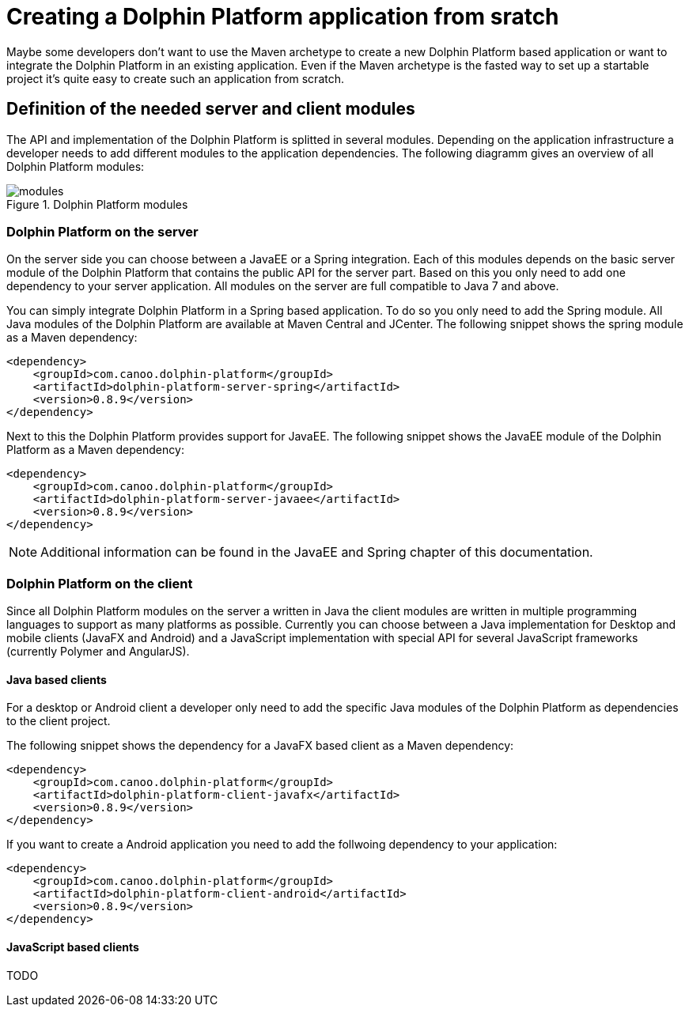 
= Creating a Dolphin Platform application from sratch

Maybe some developers don't want to use the Maven archetype to create a new Dolphin Platform based application or want to
integrate the Dolphin Platform in an existing application. Even if the Maven archetype is the fasted way to set up a
startable project it's quite easy to create such an application from scratch.

== Definition of the needed server and client modules

The API and implementation of the Dolphin Platform is splitted in several modules. Depending on the application
infrastructure a developer needs to add different modules to the application dependencies. The following diagramm
gives an overview of all Dolphin Platform modules:

.Dolphin Platform modules
image::modules.png[]

=== Dolphin Platform on the server

On the server side you can choose between a JavaEE or a Spring integration. Each of this
modules depends on the basic server module of the Dolphin Platform that contains the public
API for the server part. Based on this you only need to add one dependency to your server
application. All modules on the server are full compatible to Java 7 and above.

You can simply integrate Dolphin Platform in a Spring based application. To do so you only need to add the Spring
module. All Java modules of the Dolphin Platform are available at Maven Central and JCenter. The following snippet
shows the spring module as a Maven dependency:

[source,xml]
----
<dependency>
    <groupId>com.canoo.dolphin-platform</groupId>
    <artifactId>dolphin-platform-server-spring</artifactId>
    <version>0.8.9</version>
</dependency>
----

Next to this the Dolphin Platform provides support for JavaEE. The following snippet shows the JavaEE module of the
Dolphin Platform as a Maven dependency:

[source,xml]
----
<dependency>
    <groupId>com.canoo.dolphin-platform</groupId>
    <artifactId>dolphin-platform-server-javaee</artifactId>
    <version>0.8.9</version>
</dependency>
----

NOTE: Additional information can be found in the JavaEE and Spring chapter of this documentation.

=== Dolphin Platform on the client

Since all Dolphin Platform modules on the server a written in Java the client modules are written in multiple programming
languages to support as many platforms as possible. Currently you can choose between a Java implementation for Desktop
and mobile clients (JavaFX and Android) and a JavaScript implementation with special API for several JavaScript frameworks
(currently Polymer and AngularJS).

==== Java based clients

For a desktop or Android client a developer only need to add the specific Java modules
of the Dolphin Platform as dependencies to the client project.

The following snippet shows the dependency for a JavaFX based client as a Maven dependency:

[source,xml]
----
<dependency>
    <groupId>com.canoo.dolphin-platform</groupId>
    <artifactId>dolphin-platform-client-javafx</artifactId>
    <version>0.8.9</version>
</dependency>
----

If you want to create a Android application you need to add the follwoing dependency to your
application:

[source,xml]
----
<dependency>
    <groupId>com.canoo.dolphin-platform</groupId>
    <artifactId>dolphin-platform-client-android</artifactId>
    <version>0.8.9</version>
</dependency>
----

==== JavaScript based clients

TODO